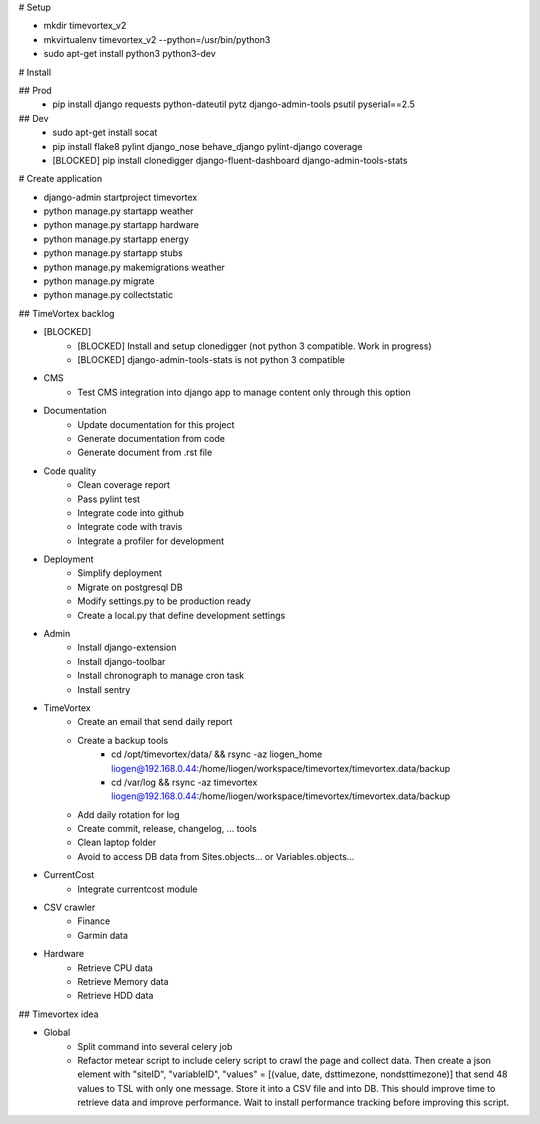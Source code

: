 # Setup

* mkdir timevortex_v2
* mkvirtualenv timevortex_v2 --python=/usr/bin/python3
* sudo apt-get install python3 python3-dev

# Install

## Prod
    * pip install django requests python-dateutil pytz django-admin-tools psutil pyserial==2.5

## Dev
    * sudo apt-get install socat
    * pip install flake8 pylint django_nose behave_django pylint-django coverage
    * [BLOCKED] pip install clonedigger django-fluent-dashboard django-admin-tools-stats

# Create application

* django-admin startproject timevortex
* python manage.py startapp weather
* python manage.py startapp hardware
* python manage.py startapp energy
* python manage.py startapp stubs
* python manage.py makemigrations weather
* python manage.py migrate
* python manage.py collectstatic


## TimeVortex backlog

* [BLOCKED]
    * [BLOCKED] Install and setup clonedigger (not python 3 compatible. Work in progress)
    * [BLOCKED] django-admin-tools-stats is not python 3 compatible

* CMS
    * Test CMS integration into django app to manage content only through this option

* Documentation
    * Update documentation for this project
    * Generate documentation from code
    * Generate document from .rst file

* Code quality
    * Clean coverage report
    * Pass pylint test
    * Integrate code into github
    * Integrate code with travis
    * Integrate a profiler for development

* Deployment
    * Simplify deployment
    * Migrate on postgresql DB
    * Modify settings.py to be production ready
    * Create a local.py that define development settings
    
* Admin
    * Install django-extension
    * Install django-toolbar
    * Install chronograph to manage cron task
    * Install sentry

* TimeVortex
    * Create an email that send daily report
    * Create a backup tools
        * cd /opt/timevortex/data/ && rsync -az liogen_home liogen@192.168.0.44:/home/liogen/workspace/timevortex/timevortex.data/backup
        * cd /var/log && rsync -az timevortex liogen@192.168.0.44:/home/liogen/workspace/timevortex/timevortex.data/backup
    * Add daily rotation for log
    * Create commit, release, changelog, ... tools
    * Clean laptop folder
    * Avoid to access DB data from Sites.objects... or Variables.objects...

* CurrentCost
    * Integrate currentcost module

* CSV crawler
    * Finance
    * Garmin data

* Hardware
    * Retrieve CPU data
    * Retrieve Memory data
    * Retrieve HDD data

## Timevortex idea

* Global
    * Split command into several celery job
    * Refactor metear script to include celery script to crawl the page and collect data. Then create a json element with "siteID", "variableID", "values" = [(value, date, dsttimezone, nondsttimezone)] that send 48 values to TSL with only one message. Store it into a CSV file and into DB. This should improve time to retrieve data and improve performance. Wait to install performance tracking before improving this script.
